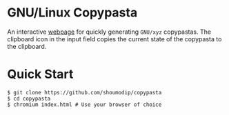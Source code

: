 * GNU/Linux Copypasta
[[./img/demo.png]]

An interactive [[https://shoumodip.github.io/copypasta/][webpage]] for quickly generating ~GNU/xyz~ copypastas.
The clipboard icon in the input field copies the current state of the
copypasta to the clipboard.

* Quick Start
#+begin_src console
$ git clone https://github.com/shoumodip/copypasta
$ cd copypasta
$ chromium index.html # Use your browser of choice
#+end_src
